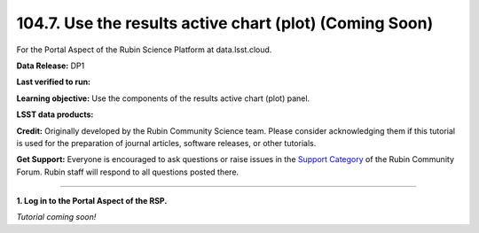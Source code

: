 .. _portal-104-7:

########################################################
104.7. Use the results active chart (plot) (Coming Soon)
########################################################

For the Portal Aspect of the Rubin Science Platform at data.lsst.cloud.

**Data Release:** DP1

**Last verified to run:**

**Learning objective:** Use the components of the results active chart (plot) panel.

**LSST data products:**

**Credit:** Originally developed by the Rubin Community Science team.
Please consider acknowledging them if this tutorial is used for the preparation of journal articles, software releases, or other tutorials.

**Get Support:** Everyone is encouraged to ask questions or raise issues in the `Support Category <https://community.lsst.org/c/support/6>`_ of the Rubin Community Forum.
Rubin staff will respond to all questions posted there.

----

**1. Log in to the Portal Aspect of the RSP.**

*Tutorial coming soon!*


